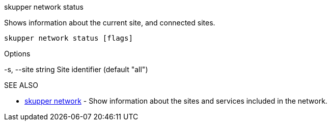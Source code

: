 .skupper network status

Shows information about the current site, and connected sites.

`skupper network status [flags]`

.Options

-s, --site string   Site identifier (default "all")

.SEE ALSO

* xref:skupper_network.adoc[skupper network]	 - Show information about the sites and services included in the network.
